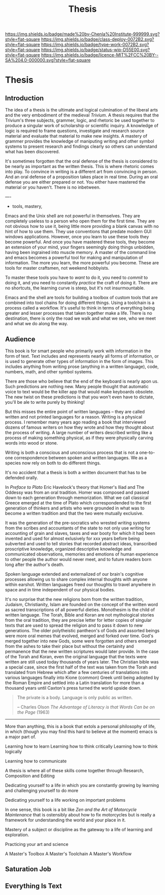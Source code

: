 #   -*- mode: org; fill-column: 60 -*-

#+TITLE: Thesis
#+STARTUP: showall
#+TOC: headlines 4
#+PROPERTY: filename

[[https://img.shields.io/badge/made%20by-Chenla%20Institute-999999.svg?style=flat-square]] 
[[https://img.shields.io/badge/class-deploy-0072B2.svg?style=flat-square]]
[[https://img.shields.io/badge/type-work-0072B2.svg?style=flat-square]]
[[https://img.shields.io/badge/status-wip-D55E00.svg?style=flat-square]]
[[https://img.shields.io/badge/licence-MIT%2FCC%20BY--SA%204.0-000000.svg?style=flat-square]]


* Thesis
:PROPERTIES:
:CUSTOM_ID:
:Name:     /home/deerpig/proj/chenla/studyhall/sh-thesis.org
:Created:  2017-11-22T09:16@Prek Leap (11.642600N-104.919210W)
:ID:       304e27a9-3066-4782-bc7a-51785e02facb
:VER:      564589052.590642737
:GEO:      48P-491193-1287029-15
:BXID:     proj:NHR7-4075
:Class:    deploy
:Type:     work
:Status:   wip
:Licence:  MIT/CC BY-SA 4.0
:END:

** Introduction
:PROPERTIES:
:ID:       a5f02a66-eaad-4e2e-a255-a6d7c179b992
:END:


The idea of a thesis is the ultimate and logical culmination of the
liberal arts and the very embodiment of the medieval /Trivium/.  A
thesis requires that the Trivium's three subjects, grammer, logic, and
rhetoric be used together to produce a singular work of scholarship or
scientific inquiry.  A knowledge of logic is required to frame
questions, investigate and research source material and evaluate that
material to make new insights.  A mastery of grammer provides the
knowledge of maniputing writing and other symbol systems to present
research and findings clearly so others can understand what has been
discovered.

It's sometimes forgotten that the oral defense of the thesis is
considered to be nearly as important as the written thesis.  This is
where rhetoric comes into play.  To convince in writing is a different
art from convincing in person.  And an oral defense of a proposition
takes place in real time.  During an oral defense you are either
prepared or not.  You either have mastered the material or you
haven't.  There is no inbetween.

----

  - tools, mastery, 


Emacs and the Unix shell are not powerful in themselves.
They are completely useless to a person who open them for
the first time.  They are not obvious how to use it, being
little more providing a blank canvas with no hint of how to
use them.  They use conventions that predate modern GUI
windows applications.  However, once you learn to use these
tools they become powerful.  And once you have mastered
these tools, they become an extension of your mind, your
fingers seemingly doing things unbidden, having been
ingrained into muscle memory.  A master of the command line
and emacs becomes a powerful tool for making and
manipulation of information.  The more you learn, the more
powerful you become.  These are tools for master craftsmen,
not weekend hobbyists.

To master these tools you have to /want/ to do it, you need
to /commit/ to doing it, and you need to constantly
/practice/ the craft of doing it.  There are no shortcuts,
the learning curve is steep, but it's not insurmountable.

Emacs and the shell are tools for building a toolbox of
custom tools that are combined into tool chains for doing
different things.  Using a toolchain is a process called a
workflow.  It's useful to think in terms of everything being
greater and lesser processes that taken together make a
life.  There is no destination, there is only the road we
walk and what we see, who we meet and what we do along the
way.

** Audience
:PROPERTIES:
:ID:       a59d5506-f492-444b-b73f-8ec7c9e8b8ab
:END:

This book is for smart people who primarily work with information in
the form of text.  Text includes and represents nearly all forms of
information, or is used to generate other types of information in the
form of images.  This includes anything from writing prose (anything
in a written language), code, numbers, math, and other symbol systems.

There are those who believe that the end of the keyboard is nearly
apon us.  Such predictions are nothing new.  Many people thought that
automatic voice to text would be the killer app that would make
keyboards obsolete.  The new twist on these predictions is that you
won't even have to dictate, you'll be ale to write purely by thinking!

But this misses the entire point of written languages -- they are
called written and not printed languages for a reason.  Writing is a
physical process.  I remember many years ago reading a book that
interviewed dozens of famous writers on how they wrote and how they
thought about the process of writing.  A large number of writers 
described writing like a process of making something physical, as if
they were physically carving words into wood or stone.

Writing is both a conscious and unconscious process that is not a
one-to-one correspondence between spoken and written languages.  We as
a species now rely on both to do different things.

It's no accident that a thesis is both a written document that has to
be defended orally.

In /Preface to Plato/ Eric Havelock's theory that Homer's Iliad and
The Oddessy was from an oral tradition.  Homer was composed and passed
down to each generation through memorization.  What we call classical
Greece emerged at the time of Plato which correspondended to the first
generation of thinkers and artists who were grounded in what was to
become a written tradition and that the two were mutually exclusive.

It was the generation of the pre-socratics who wrested writing systems
from the scribes and accountants of the state to not only use writing
for accounting of grain and slaves, taxes and war booty for which it
had been invented and used for almost exlusively for xxx years before
being subverted and used to tell stories that recorded abstract ideas,
transcribed proscriptive knowledge, organized descriptive knowledge
and communicated observations, memories and emotions of human
experience to other people the author would never meet, and to future
readers born long after the author's death.

Spoken language extended and externalized of our brain's cognitive
processes allowing us to share complex internal thoughts with anyone
within earshot.  Written languages freed our thoughts to travel
anywhere in space and in time independent of our physical bodies.

It's no surprise that the new religions born from the written
tradition, Judaism, Christianity, Islam are founded on the concept of
the written word as sacred transcriptions of all powerful dieties.
Monothesim is the child of written language.  The Torah, Bible and
Koran are not mythological stories from the oral tradition, they are
precise letter for letter copies of singular texts that are used to
spread the religion and to pass it down to new generations.  The older
polytheistic pantheon's of Gods and assorted beings were more oral
memes that evolved, merged and forked over time.  God's merged
together into new Gods, some were forgotten and others emerged from
the ashes to take their place but without the certainity and
permanence that the new written scriptures would later provide.  In
the case of the Torah and Koran, even the original language that the
texts were written are still used today thousands of years later.  The
Christian bible was a special case, since the first half of the text
was taken from the Torah and translated from Hebrew which after a few
centuries of translations into various languages finally into Kione
(common) Greek until being adopted by the Roman Empire and settled
into a Latin translation for more than a thousand years until Caxton's
press turned the world upside down.

#+begin_quote
The private is a body.  Language is only public as written.

-- Charles Olson /The Advantage of Literacy is that Words Can be on
   the Page/ (1963)
#+end_quote

-------

More than anything, this is a book that extols a personal philosophy
of life, in which (though you may find this hard to believe at the
moment) emacs is a major part of.

Learning how to learn
Learning how to think critically
Learning how to think logically

Learning how to communicate

A thesis is where all of these skills come together through Research,
Composition and Editing


Dedicating yourself to a life in which you are constantly growing by
learning and challenging yourself to do more

Dedicating yourself to a life working on important problems

In one sense, this book is a bit like /Zen and the Art of Motorcycle
Maintenance/ that is ostensibly about how to fix motorcycles but is
really a framework for understanding the world and your place in it.

Mastery of a subject or discipline as the gateway to a life of
learning and exploration.

Practicing your art and science 

A Master's Toolbox
A Master's Toolchain
A Master's Workflow

** Saturation Job

** Everything Is Text
